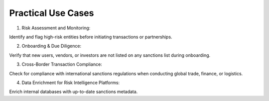 Practical Use Cases
=====================


1. Risk Assessment and Monitoring:

Identify and flag high-risk entities before initiating transactions or partnerships.

2. Onboarding & Due Diligence:

Verify that new users, vendors, or investors are not listed on any sanctions list during onboarding.

3. Cross-Border Transaction Compliance:

Check for compliance with international sanctions regulations when conducting global trade, finance, or logistics.

4. Data Enrichment for Risk Intelligence Platforms:

Enrich internal databases with up-to-date sanctions metadata.
